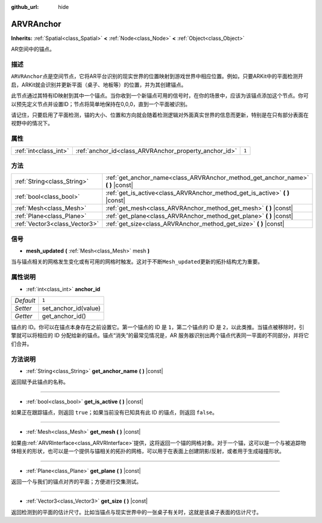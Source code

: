 :github_url: hide

.. Generated automatically by doc/tools/make_rst.py in GaaeExplorer's source tree.
.. DO NOT EDIT THIS FILE, but the ARVRAnchor.xml source instead.
.. The source is found in doc/classes or modules/<name>/doc_classes.

.. _class_ARVRAnchor:

ARVRAnchor
==========

**Inherits:** :ref:`Spatial<class_Spatial>` **<** :ref:`Node<class_Node>` **<** :ref:`Object<class_Object>`

AR空间中的锚点。

描述
----

``ARVRAnchor``\ 点是空间节点，它将AR平台识别的现实世界的位置映射到游戏世界中相应位置。例如，只要ARKit中的平面检测开启，ARKit就会识别并更新平面（桌子、地板等）的位置，并为其创建锚点。

此节点通过其特有ID映射到其中一个锚点。当你收到一个新锚点可用的信号时，在你的场景中，应该为该锚点添加这个节点。你可以预先定义节点并设置ID；节点将简单地保持在0,0,0，直到一个平面被识别。

请记住，只要启用了平面检测，锚的大小、位置和方向就会随着检测逻辑对外面真实世界的信息而更新，特别是在只有部分表面在视野中的情况下。

属性
----

+-----------------------+-------------------------------------------------------+-------+
| :ref:`int<class_int>` | :ref:`anchor_id<class_ARVRAnchor_property_anchor_id>` | ``1`` |
+-----------------------+-------------------------------------------------------+-------+

方法
----

+-------------------------------+-------------------------------------------------------------------------------------+
| :ref:`String<class_String>`   | :ref:`get_anchor_name<class_ARVRAnchor_method_get_anchor_name>` **(** **)** |const| |
+-------------------------------+-------------------------------------------------------------------------------------+
| :ref:`bool<class_bool>`       | :ref:`get_is_active<class_ARVRAnchor_method_get_is_active>` **(** **)** |const|     |
+-------------------------------+-------------------------------------------------------------------------------------+
| :ref:`Mesh<class_Mesh>`       | :ref:`get_mesh<class_ARVRAnchor_method_get_mesh>` **(** **)** |const|               |
+-------------------------------+-------------------------------------------------------------------------------------+
| :ref:`Plane<class_Plane>`     | :ref:`get_plane<class_ARVRAnchor_method_get_plane>` **(** **)** |const|             |
+-------------------------------+-------------------------------------------------------------------------------------+
| :ref:`Vector3<class_Vector3>` | :ref:`get_size<class_ARVRAnchor_method_get_size>` **(** **)** |const|               |
+-------------------------------+-------------------------------------------------------------------------------------+

信号
----

.. _class_ARVRAnchor_signal_mesh_updated:

- **mesh_updated** **(** :ref:`Mesh<class_Mesh>` mesh **)**

当与锚点相关的网格发生变化或有可用的网格时触发。这对于不断\ ``Mesh_updated``\ 更新的拓扑结构尤为重要。

属性说明
--------

.. _class_ARVRAnchor_property_anchor_id:

- :ref:`int<class_int>` **anchor_id**

+-----------+----------------------+
| *Default* | ``1``                |
+-----------+----------------------+
| *Setter*  | set_anchor_id(value) |
+-----------+----------------------+
| *Getter*  | get_anchor_id()      |
+-----------+----------------------+

锚点的 ID。你可以在锚点本身存在之前设置它。第一个锚点的 ID 是 ``1``\ ，第二个锚点的 ID 是 ``2``\ ，以此类推。当锚点被移除时，引擎就可以将相应的 ID 分配给新的锚点。锚点“消失”的最常见情况是，AR 服务器识别出两个锚点代表同一平面的不同部分，并将它们合并。

方法说明
--------

.. _class_ARVRAnchor_method_get_anchor_name:

- :ref:`String<class_String>` **get_anchor_name** **(** **)** |const|

返回赋予此锚点的名称。

----

.. _class_ARVRAnchor_method_get_is_active:

- :ref:`bool<class_bool>` **get_is_active** **(** **)** |const|

如果正在跟踪锚点，则返回 ``true``\ ；如果当前没有已知具有此 ID 的锚点，则返回 ``false``\ 。

----

.. _class_ARVRAnchor_method_get_mesh:

- :ref:`Mesh<class_Mesh>` **get_mesh** **(** **)** |const|

如果由\ :ref:`ARVRInterface<class_ARVRInterface>`\ 提供，这将返回一个锚的网格对象。对于一个锚，这可以是一个与被追踪物体相关的形状，也可以是一个提供与锚相关的拓扑的网格，可以用于在表面上创建阴影/反射，或者用于生成碰撞形状。

----

.. _class_ARVRAnchor_method_get_plane:

- :ref:`Plane<class_Plane>` **get_plane** **(** **)** |const|

返回一个与我们的锚点对齐的平面；方便进行交集测试。

----

.. _class_ARVRAnchor_method_get_size:

- :ref:`Vector3<class_Vector3>` **get_size** **(** **)** |const|

返回检测到的平面的估计尺寸。比如当锚点与现实世界中的一张桌子有关时，这就是该桌子表面的估计尺寸。

.. |virtual| replace:: :abbr:`virtual (This method should typically be overridden by the user to have any effect.)`
.. |const| replace:: :abbr:`const (This method has no side effects. It doesn't modify any of the instance's member variables.)`
.. |vararg| replace:: :abbr:`vararg (This method accepts any number of arguments after the ones described here.)`
